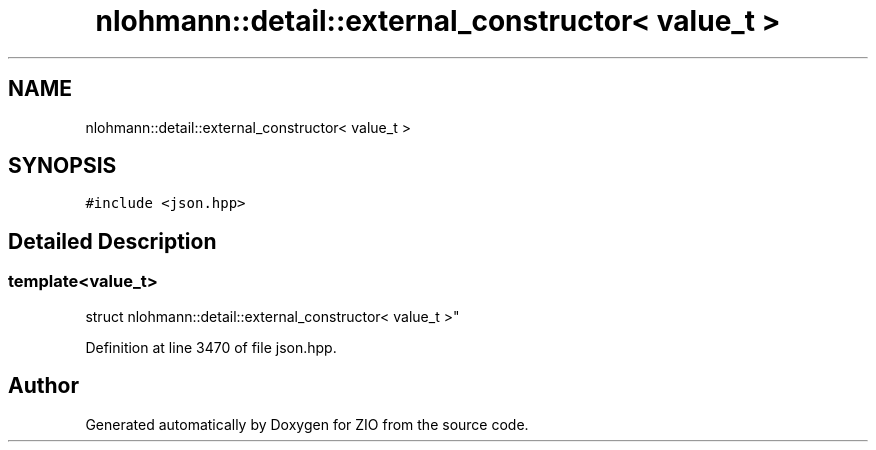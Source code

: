 .TH "nlohmann::detail::external_constructor< value_t >" 3 "Fri Jan 3 2020" "ZIO" \" -*- nroff -*-
.ad l
.nh
.SH NAME
nlohmann::detail::external_constructor< value_t >
.SH SYNOPSIS
.br
.PP
.PP
\fC#include <json\&.hpp>\fP
.SH "Detailed Description"
.PP 

.SS "template<value_t>
.br
struct nlohmann::detail::external_constructor< value_t >"

.PP
Definition at line 3470 of file json\&.hpp\&.

.SH "Author"
.PP 
Generated automatically by Doxygen for ZIO from the source code\&.
